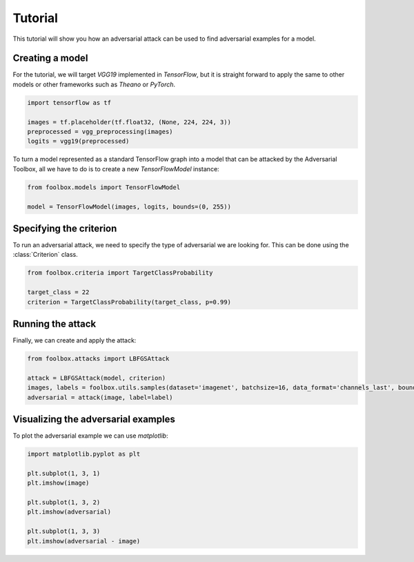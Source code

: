 ========
Tutorial
========

This tutorial will show you how an adversarial attack can be used to find adversarial examples for a model.

Creating a model
================

For the tutorial, we will target `VGG19` implemented in `TensorFlow`, but it is straight forward to apply the same to other models or other frameworks such as `Theano` or `PyTorch`.

.. code-block:: python3

   import tensorflow as tf

   images = tf.placeholder(tf.float32, (None, 224, 224, 3))
   preprocessed = vgg_preprocessing(images)
   logits = vgg19(preprocessed)

To turn a model represented as a standard TensorFlow graph into a model that can be attacked by the Adversarial Toolbox, all we have to do is to create a new `TensorFlowModel` instance:

.. code-block:: python3

   from foolbox.models import TensorFlowModel

   model = TensorFlowModel(images, logits, bounds=(0, 255))


Specifying the criterion
========================

To run an adversarial attack, we need to specify the type of adversarial we are looking for. This can be done using the :class:`Criterion` class.

.. code-block:: python3

   from foolbox.criteria import TargetClassProbability

   target_class = 22
   criterion = TargetClassProbability(target_class, p=0.99)

Running the attack
==================

Finally, we can create and apply the attack:


.. code-block:: python3

   from foolbox.attacks import LBFGSAttack

   attack = LBFGSAttack(model, criterion)
   images, labels = foolbox.utils.samples(dataset='imagenet', batchsize=16, data_format='channels_last', bounds=(0, 255))
   adversarial = attack(image, label=label)


Visualizing the adversarial examples
====================================

To plot the adversarial example we can use `matplotlib`:

.. code-block:: python3

  import matplotlib.pyplot as plt

  plt.subplot(1, 3, 1)
  plt.imshow(image)

  plt.subplot(1, 3, 2)
  plt.imshow(adversarial)

  plt.subplot(1, 3, 3)
  plt.imshow(adversarial - image)

